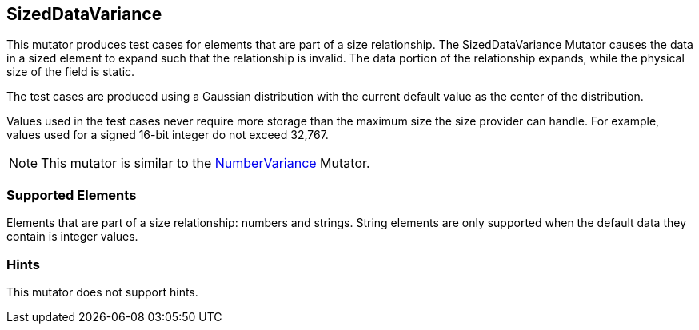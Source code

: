 <<<
[[Mutators_SizedDataVariance]]
== SizedDataVariance

This mutator produces test cases for elements that are part of a size relationship. The SizedDataVariance Mutator causes the data in a sized element to expand such that the relationship is invalid. The data portion of the relationship expands, while the physical size of the field is static.

The test cases are produced using a Gaussian distribution with the current default value as the center of the distribution.

Values used in the test cases never require more storage than the maximum size the size provider can handle. For example, values used for a signed 16-bit integer do not exceed 32,767.

NOTE: This mutator is similar to the xref:Mutators_NumberVariance[NumberVariance] Mutator.

=== Supported Elements

Elements that are part of a size relationship: numbers and strings. String elements are only supported when the default data they contain is integer values.

=== Hints

This mutator does not support hints.
